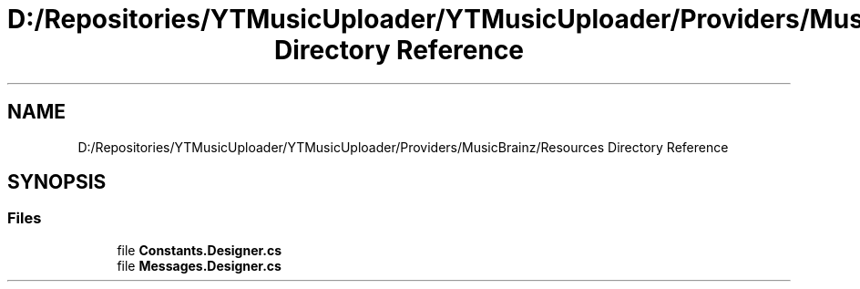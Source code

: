 .TH "D:/Repositories/YTMusicUploader/YTMusicUploader/Providers/MusicBrainz/Resources Directory Reference" 3 "Thu Dec 31 2020" "YT Music Uploader" \" -*- nroff -*-
.ad l
.nh
.SH NAME
D:/Repositories/YTMusicUploader/YTMusicUploader/Providers/MusicBrainz/Resources Directory Reference
.SH SYNOPSIS
.br
.PP
.SS "Files"

.in +1c
.ti -1c
.RI "file \fBConstants\&.Designer\&.cs\fP"
.br
.ti -1c
.RI "file \fBMessages\&.Designer\&.cs\fP"
.br
.in -1c
